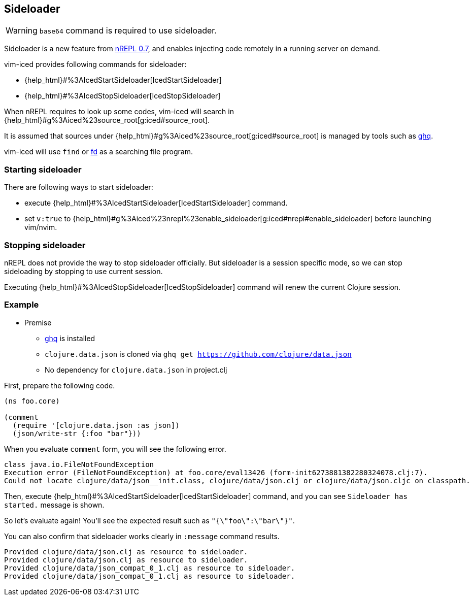 == Sideloader [[sideloader]]

WARNING: `base64` command is required to use sideloader.

Sideloader is a new feature from https://metaredux.com/posts/2020/03/28/nrepl-0-7.html[nREPL 0.7], and enables injecting code
remotely in a running server on demand.

vim-iced provides following commands for sideloader:

- {help_html}#%3AIcedStartSideloader[IcedStartSideloader]
- {help_html}#%3AIcedStopSideloader[IcedStopSideloader]

When nREPL requires to look up some codes,
vim-iced will search in {help_html}#g%3Aiced%23source_root[g:iced#source_root].

It is assumed that sources under {help_html}#g%3Aiced%23source_root[g:iced#source_root] is managed by tools such as https://github.com/x-motemen/ghq[ghq].

vim-iced will use `find` or https://github.com/sharkdp/fd[fd] as a searching file program.

=== Starting sideloader

There are following ways to start sideloader:

- execute {help_html}#%3AIcedStartSideloader[IcedStartSideloader] command.
- set `v:true` to {help_html}#g%3Aiced%23nrepl%23enable_sideloader[g:iced#nrepl#enable_sideloader] before launching vim/nvim.

=== Stopping sideloader

nREPL does not provide the way to stop sideloader officially.
But sideloader is a session specific mode, so we can stop sideloading by stopping to use current session.

Executing {help_html}#%3AIcedStopSideloader[IcedStopSideloader] command will
renew the current Clojure session.

=== Example

* Premise
** https://github.com/x-motemen/ghq[ghq] is installed
** `clojure.data.json` is cloned via `ghq get https://github.com/clojure/data.json`
** No dependency for `clojure.data.json` in project.clj

First, prepare the following code.

[source,clojure]
----
(ns foo.core)

(comment
  (require '[clojure.data.json :as json])
  (json/write-str {:foo "bar"}))
----

When you evaluate `comment` form, you will see the following error.

----
class java.io.FileNotFoundException
Execution error (FileNotFoundException) at foo.core/eval13426 (form-init6273881382280324078.clj:7).
Could not locate clojure/data/json__init.class, clojure/data/json.clj or clojure/data/json.cljc on classpath.
----

Then, execute {help_html}#%3AIcedStartSideloader[IcedStartSideloader] command, and you can see `Sideloader has started.` message is shown.

So let's evaluate again!
You'll see the expected result such as `"{\"foo\":\"bar\"}"`.

You can also confirm that sideloader works clearly in `:message` command results.
----
Provided clojure/data/json.clj as resource to sideloader.
Provided clojure/data/json.clj as resource to sideloader.
Provided clojure/data/json_compat_0_1.clj as resource to sideloader.
Provided clojure/data/json_compat_0_1.clj as resource to sideloader.
----
